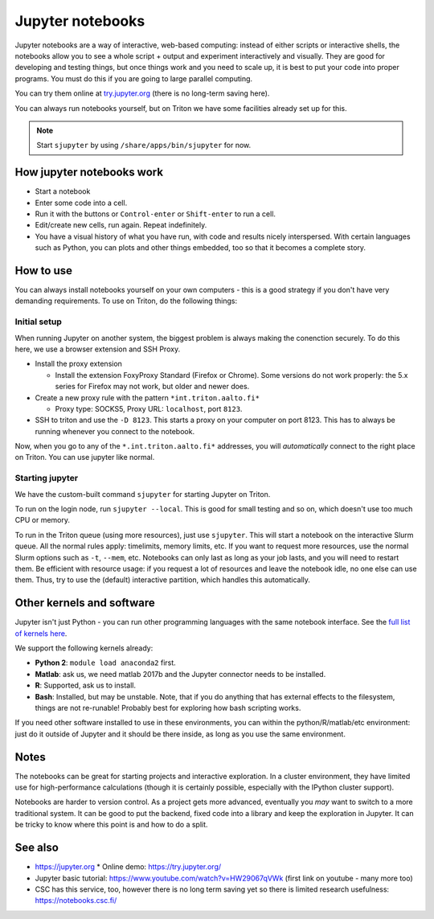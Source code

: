 Jupyter notebooks
=================

Jupyter notebooks are a way of interactive, web-based computing:
instead of either scripts or interactive shells, the notebooks allow
you to see a whole script + output and experiment interactively and
visually.  They are good for developing and testing things, but once
things work and you need to scale up, it is best to put your code into
proper programs.  You must do this if you are going to large parallel
computing.

You can try them online at `try.jupyter.org
<http://try.jupyter.org/>`_ (there is no long-term saving here).

You can always run notebooks yourself, but on Triton we have some
facilities already set up for this.

.. note::

   Start ``sjupyter`` by using ``/share/apps/bin/sjupyter`` for now.


How jupyter notebooks work
--------------------------
* Start a notebook
* Enter some code into a cell.
* Run it with the buttons or ``Control-enter`` or ``Shift-enter`` to
  run a cell.
* Edit/create new cells, run again.  Repeat indefinitely.
* You have a visual history of what you have run, with code and
  results nicely interspersed.  With certain languages such as Python,
  you can plots and other things embedded, too so that it becomes a
  complete story.



How to use
----------
You can always install notebooks yourself on your own computers - this
is a good strategy if you don't have very demanding requirements.  To
use on Triton, do the following things:

Initial setup
~~~~~~~~~~~~~

When running Jupyter on another system, the biggest problem is always
making the conenction securely.  To do this here, we use a browser
extension and SSH Proxy.

* Install the proxy extension

  * Install the extension FoxyProxy Standard (Firefox or Chrome).
    Some versions do not work properly: the 5.x series for Firefox may
    not work, but older and newer does.

* Create a new proxy rule with the pattern ``*int.triton.aalto.fi*``

  * Proxy type: SOCKS5, Proxy URL: ``localhost``, port ``8123``.

* SSH to triton and use the ``-D 8123``.  This starts a proxy on your
  computer on port 8123.  This has to always be running whenever you
  connect to the notebook.

Now, when you go to any of the ``*.int.triton.aalto.fi*`` addresses,
you will *automatically* connect to the right place on Triton.  You
can use jupyter like normal.

Starting jupyter
~~~~~~~~~~~~~~~~

We have the custom-built command ``sjupyter`` for starting Jupyter on
Triton.

To run on the login node, run ``sjupyter --local``.  This is good for
small testing and so on, which doesn't use too much CPU or memory.

To run in the Triton queue (using more resources), just use
``sjupyter``.  This will start a notebook on the interactive Slurm
queue.  All the normal rules apply: timelimits, memory limits, etc.
If you want to request more resources, use the normal Slurm options
such as ``-t``, ``--mem``, etc.  Notebooks can only last as long as
your job lasts, and you will need to restart them.  Be efficient with
resource usage: if you request a lot of resources and leave the
notebook idle, no one else can use them.  Thus, try to use the
(default) interactive partition, which handles this automatically.



Other kernels and software
--------------------------

Jupyter isn't just Python - you can run other programming languages
with the same notebook interface.  See the `full list of kernels here
<https://github.com/jupyter/jupyter/wiki/Jupyter-kernels>`_.

We support the following kernels already:

* **Python 2**: ``module load anaconda2`` first.
* **Matlab**: ask us, we need matlab 2017b and the Jupyter connector
  needs to be installed.
* **R**: Supported, ask us to install.
* **Bash**: Installed, but may be unstable.  Note, that if you do
  anything that has external effects to the filesystem, things are not
  re-runable!  Probably best for exploring how bash scripting works.

If you need other software installed to use in these environments, you
can within the python/R/matlab/etc environment: just do it outside of
Jupyter and it should be there inside, as long as you use the same
environment.



Notes
-----
The notebooks can be great for starting projects and interactive
exploration.  In a cluster environment, they have limited use for
high-performance calculations (though it is certainly possible,
especially with the IPython cluster support).

Notebooks are harder to version control.  As a project gets more
advanced, eventually you *may* want to switch to a more traditional
system.  It can be good to put the backend, fixed code into a library
and keep the exploration in Jupyter.  It can be tricky to know where
this point is and how to do a split.



See also
--------
* https://jupyter.org
  * Online demo: https://try.jupyter.org/
* Jupyter basic tutorial: https://www.youtube.com/watch?v=HW29067qVWk
  (first link on youtube - many more too)
* CSC has this service, too, however there is no long term saving yet
  so there is limited research usefulness: https://notebooks.csc.fi/


..
  Matlab support:
    pip install matlab_kernel
    cd $MATLABROOT/extern/engines/python/
    python setup.py

  R support:
    https://irkernel.github.io/installation/
    ``module load anaconda3 R/3.4.1-iomkl-triton-2017a``.


  Bash:
    ml load anaconda3
    python -m bash_kernel.install
    python -m bash_kernel.install
